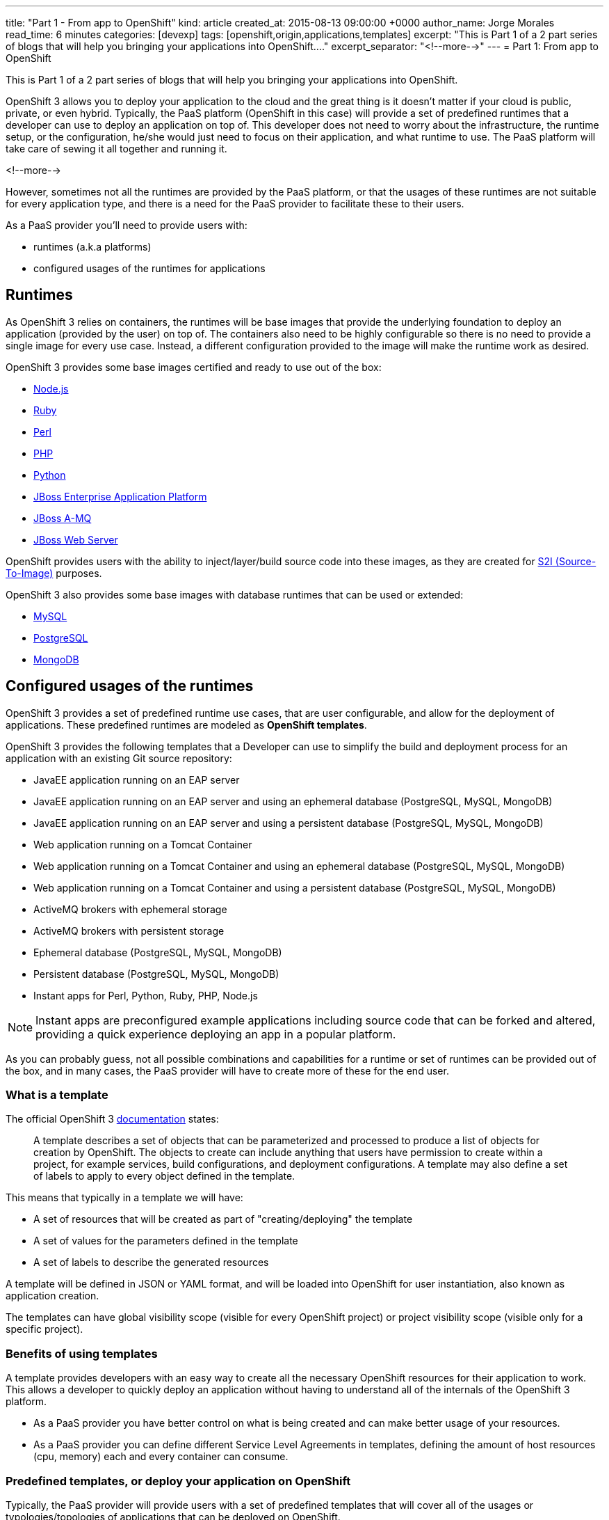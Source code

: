 ---
title: "Part 1 - From app to OpenShift"
kind: article
created_at: 2015-08-13 09:00:00 +0000
author_name: Jorge Morales
read_time: 6 minutes
categories: [devexp]
tags: [openshift,origin,applications,templates]
excerpt: "This is Part 1 of a 2 part series of blogs that will help you bringing your applications into OpenShift...."
excerpt_separator: "<!--more-->"
---
= Part 1: From app to OpenShift

This is Part 1 of a 2 part series of blogs that will help you bringing your applications into OpenShift.

OpenShift 3 allows you to deploy your application to the cloud and the great thing is it doesn’t matter if your cloud is public, private, or even hybrid. Typically, the PaaS platform (OpenShift in this case) will provide a set of predefined runtimes that a developer can use to deploy an application on top of. This developer does not need to worry about the infrastructure, the runtime setup, or the configuration, he/she would just need to focus on their application, and what runtime to use. The PaaS platform will take care of sewing it all together and running it.

<!--more-->

However, sometimes not all the runtimes are provided by the PaaS platform, or that the usages of these runtimes are not suitable for every application type, and there is a need for the PaaS provider to facilitate these to their users.

As a PaaS provider you’ll need to provide users with:

* runtimes (a.k.a platforms)
* configured usages of the runtimes for applications

== Runtimes
As OpenShift 3 relies on containers, the runtimes will be base images that provide the underlying foundation to deploy an application (provided by the user) on top of. The containers also need to be highly configurable so there is no need to provide a single image for every use case. Instead, a different configuration provided to the image will make the runtime work as desired.

OpenShift 3 provides some base images certified and ready to use out of the box:

* https://docs.openshift.com/enterprise/3.0/using_images/s2i_images/nodejs.html[Node.js]
* https://docs.openshift.com/enterprise/3.0/using_images/s2i_images/ruby.html[Ruby]
* https://docs.openshift.com/enterprise/3.0/using_images/s2i_images/perl.html[Perl]
* https://docs.openshift.com/enterprise/3.0/using_images/s2i_images/php.html[PHP]
* https://docs.openshift.com/enterprise/3.0/using_images/s2i_images/python.html[Python]
* https://docs.openshift.com/enterprise/3.0/using_images/xpaas_images/eap.html[JBoss Enterprise Application Platform]
* https://docs.openshift.com/enterprise/3.0/using_images/xpaas_images/a_mq.html[JBoss A-MQ]
* https://docs.openshift.com/enterprise/3.0/using_images/xpaas_images/jws.html[JBoss Web Server]

OpenShift provides users with the ability to inject/layer/build source code into these images, as they are created for https://docs.openshift.com/enterprise/3.0/creating_images/s2i.html#overview[S2I (Source-To-Image)] purposes.

OpenShift 3 also provides some base images with database runtimes that can be used or extended:

* https://docs.openshift.com/enterprise/3.0/using_images/db_images/mysql.html[MySQL]
* https://docs.openshift.com/enterprise/3.0/using_images/db_images/postgresql.html[PostgreSQL]
* https://docs.openshift.com/enterprise/3.0/using_images/db_images/mongodb.html[MongoDB]

== Configured usages of the runtimes
OpenShift 3 provides a set of predefined runtime use cases, that are user configurable, and allow for the deployment of applications. These predefined runtimes are modeled as *OpenShift templates*.

OpenShift 3 provides the following templates that a Developer can use to simplify the build and deployment process for an application with an existing Git source repository:

* JavaEE application running on an EAP server
* JavaEE application running on an EAP server and using an ephemeral database (PostgreSQL, MySQL, MongoDB)
* JavaEE application running on an EAP server and using a persistent database (PostgreSQL, MySQL, MongoDB)
* Web application running on a Tomcat Container
* Web application running on a Tomcat Container and using an ephemeral database (PostgreSQL, MySQL, MongoDB)
* Web application running on a Tomcat Container and using a persistent database (PostgreSQL, MySQL, MongoDB)
* ActiveMQ brokers with ephemeral storage
* ActiveMQ brokers with persistent storage
* Ephemeral database (PostgreSQL, MySQL, MongoDB)
* Persistent database (PostgreSQL, MySQL, MongoDB)
* Instant apps for Perl, Python, Ruby, PHP, Node.js

NOTE: Instant apps are preconfigured example applications including source code that can be forked and altered, providing a quick experience deploying an app in a popular platform.

As you can probably guess, not all possible combinations and capabilities for a runtime or set of runtimes can be provided out of the box, and in many cases, the PaaS provider will have to create more of these for the end user.

=== What is a template
The official OpenShift 3 https://docs.openshift.com/enterprise/3.0/architecture/core_concepts/templates.html[documentation] states:

_____
A template describes a set of objects that can be parameterized and processed to produce a list of objects for creation by OpenShift. The objects to create can include anything that users have permission to create within a project, for example services, build configurations, and deployment configurations. A template may also define a set of labels to apply to every object defined in the template.
_____

This means that typically in a template we will have:

* A set of resources that will be created as part of "creating/deploying" the template
* A set of values for the parameters defined in the template
* A set of labels to describe the generated resources

A template will be defined in JSON or YAML format, and will be loaded into OpenShift for user instantiation, also known as application creation.

The templates can have global visibility scope (visible for every OpenShift project) or project visibility scope (visible only for a specific project).

=== Benefits of using templates
A template provides developers with an easy way to create all the necessary OpenShift resources for their application to work. This allows a developer to quickly deploy an application without having to understand all of the internals of the OpenShift 3 platform.

* As a PaaS provider you have better control on what is being created and can make better usage of your resources.
* As a PaaS provider you can define different Service Level Agreements in templates, defining the amount of host resources (cpu, memory) each and every container can consume.

=== Predefined templates, or deploy your application on OpenShift
Typically, the PaaS provider will provide users with a set of predefined templates that will cover all of the usages or typologies/topologies of applications that can be deployed on OpenShift.

The set of predefined templates will be accessible through the CLI or through the Web console.

When creating your application using one of these templates, the user will typically provide the template with the source for the code of the application and some other configuration items such as the application name, database credentials, etc.

=== Custom templates, or OpenShiftify your application
Another use case is when you have a typology/topology of an application that does not fit into the provided templates and you want to create a template to model it. This will be the topic for the next article, a walkthrough on how to create a template for your application.
